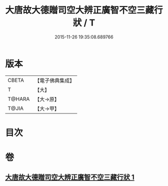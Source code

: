 #+TITLE: 大唐故大德贈司空大辨正廣智不空三藏行狀 / T
#+DATE: 2015-11-26 19:35:08.689766
* 版本
 |     CBETA|【電子佛典集成】|
 |         T|【大】     |
 |    T@HARA|【大→原】   |
 |     T@JIA|【大→甲】   |

* 目次
* 卷
** [[file:KR6r0046_001.txt][大唐故大德贈司空大辨正廣智不空三藏行狀 1]]
